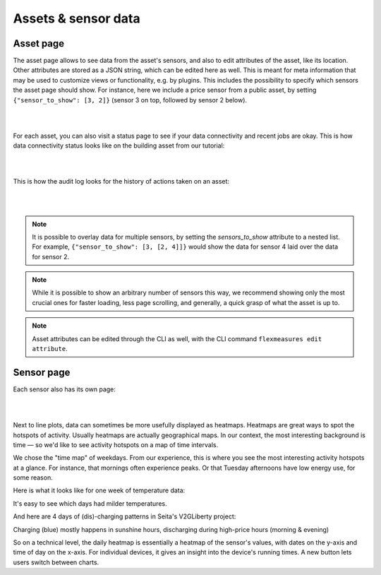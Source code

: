 .. _view_asset-data:

*********************
Assets & sensor data
*********************

Asset page
------------

The asset page allows to see data from the asset's sensors, and also to edit attributes of the asset, like its location.
Other attributes are stored as a JSON string, which can be edited here as well.
This is meant for meta information that may be used to customize views or functionality, e.g. by plugins.
This includes the possibility to specify which sensors the asset page should show. For instance, here we include a price sensor from a public asset, by setting ``{"sensor_to_show": [3, 2]}`` (sensor 3 on top, followed by sensor 2 below).


.. image:: https://github.com/FlexMeasures/screenshots/raw/main/screenshot_asset.png
    :align: center
..    :scale: 40%

|
|

For each asset, you can also visit a status page to see if your data connectivity and recent jobs are okay. This is how data connectivity status looks like on the building asset from our tutorial:

.. image:: https://raw.githubusercontent.com/FlexMeasures/screenshots/main/tut/toy-schedule/screenshot_building_status.png
    :align: center
..    :scale: 40%

|
|

This is how the audit log looks for the history of actions taken on an asset:

.. image:: https://raw.githubusercontent.com/BelhsanHmida/Playground/main/Screenshots/audit-log03.PNG
    :align: center
..    :scale: 40%

|
|

.. note:: It is possible to overlay data for multiple sensors, by setting the `sensors_to_show` attribute to a nested list. For example, ``{"sensor_to_show": [3, [2, 4]]}`` would show the data for sensor 4 laid over the data for sensor 2.
.. note:: While it is possible to show an arbitrary number of sensors this way, we recommend showing only the most crucial ones for faster loading, less page scrolling, and generally, a quick grasp of what the asset is up to.
.. note:: Asset attributes can be edited through the CLI as well, with the CLI command ``flexmeasures edit attribute``.


Sensor page
-------------

Each sensor also has its own page:

.. image:: https://github.com/FlexMeasures/screenshots/raw/main/screenshot_sensor.png
    :align: center
..    :scale: 40%

|
|

Next to line plots, data can sometimes be more usefully displayed as heatmaps.
Heatmaps are great ways to spot the hotspots of activity. Usually heatmaps are actually geographical maps. In our context, the most interesting background is time ― so we'd like to see activity hotspots on a map of time intervals.

We chose the "time map" of weekdays. From our experience, this is where you see the most interesting activity hotspots at a glance. For instance, that mornings often experience peaks. Or that Tuesday afternoons have low energy use, for some reason.

Here is what it looks like for one week of temperature data:

.. image:: https://github.com/FlexMeasures/screenshots/raw/main/heatmap-week-temperature.png
    :align: center
    
It's easy to see which days had milder temperatures.

And here are 4 days of (dis)-charging patterns in Seita's V2GLiberty project:

.. image:: https://github.com/FlexMeasures/screenshots/raw/main/heatmap-week-charging.png
    :align: center
    
Charging (blue) mostly happens in sunshine hours, discharging during high-price hours (morning & evening)

So on a technical level, the daily heatmap is essentially a heatmap of the sensor's values, with dates on the y-axis and time of day on the x-axis. For individual devices, it gives an insight into the device's running times. A new button lets users switch between charts.